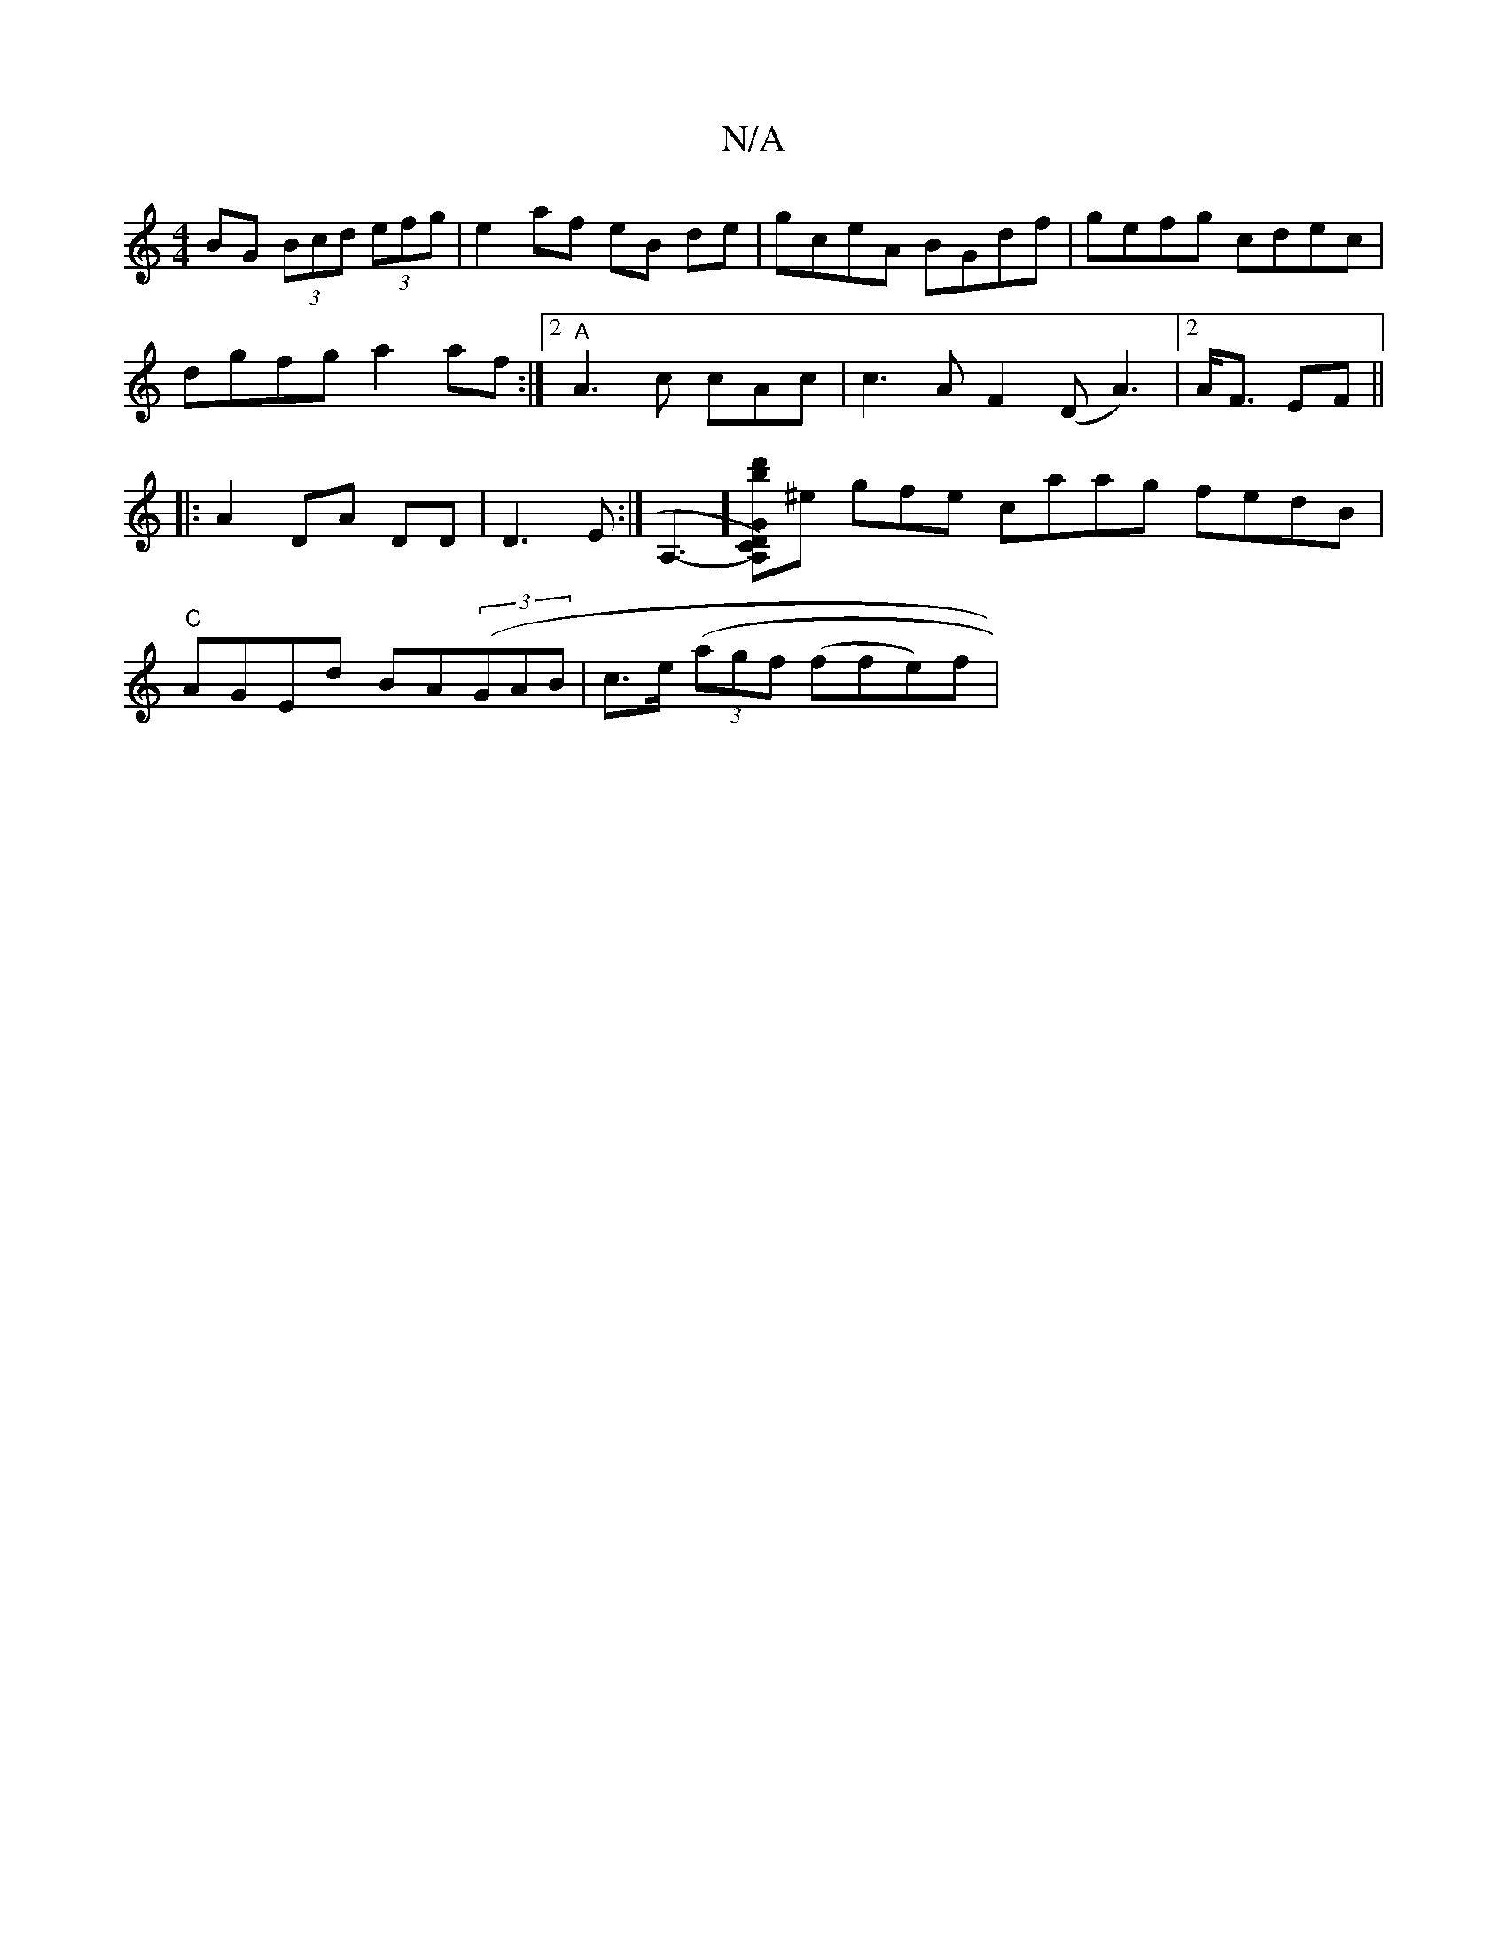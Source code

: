 X:1
T:N/A
M:4/4
R:N/A
K:Cmajor
 BG (3Bcd (3efg|e2 af eB de| gceA BGdf|gefg cdec|dgfg a2 af:|2 "A"A3 c cAc | c3 A F2 (D A3)|2 A<F EF ||
|:A2 DA DD|D3 E:|
A,3-Y][DC)G A, bd']^e- gfe caag fedB|"C"AGEd BA((3GAB | c>e ((3agf (ffe)f |!sl